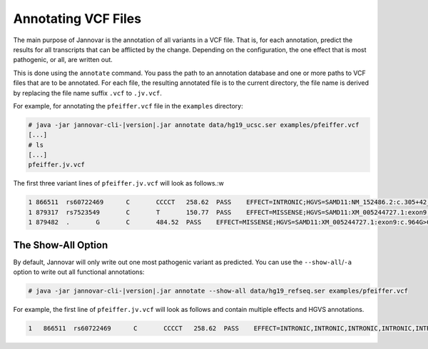 .. _annotate_vcf:

Annotating VCF Files
====================

The main purpose of Jannovar is the annotation of all variants in a VCF file.
That is, for each annotation, predict the results for all transcripts that can be afflicted by the change.
Depending on the configuration, the one effect that is most pathogenic, or all, are written out.

This is done using the ``annotate`` command.
You pass the path to an annotation database and one or more paths to VCF files that are to be annotated.
For each file, the resulting annotated file is to the current directory, the file name is derived by replacing the file name suffix ``.vcf`` to ``.jv.vcf``.

For example, for annotating the ``pfeiffer.vcf`` file in the ``examples`` directory:

.. code-block:: console

    # java -jar jannovar-cli-|version|.jar annotate data/hg19_ucsc.ser examples/pfeiffer.vcf
    [...]
    # ls
    [...]
    pfeiffer.jv.vcf

The first three variant lines of ``pfeiffer.jv.vcf`` will look as follows.:w

.. code-block:: text

      1	866511	rs60722469	C	CCCCT	258.62	PASS	EFFECT=INTRONIC;HGVS=SAMD11:NM_152486.2:c.305+42_305+43insCCCT	GT:AD:DP:GQ:PL	1/1:6,5:11:14.79:300,15,0
      1	879317	rs7523549	C	T	150.77	PASS	EFFECT=MISSENSE;HGVS=SAMD11:XM_005244727.1:exon9:c.799C>T:p.Arg267Cys	GT:AD:DP:GQ:PL	0/1:14,7:21:99:181,0,367
      1	879482	.	G	C	484.52	PASS	EFFECT=MISSENSE;HGVS=SAMD11:XM_005244727.1:exon9:c.964G>C:p.Asp322His	GT:AD:DP:GQ:PL	0/1:28,20:48:99:515,0,794

The Show-All Option
-------------------

By default, Jannovar will only write out one most pathogenic variant as predicted.
You can use the ``--show-all``/``-a`` option to write out all functional annotations:

.. code-block:: console

    # java -jar jannovar-cli-|version|.jar annotate --show-all data/hg19_refseq.ser examples/pfeiffer.vcf

For example, the first line of ``pfeiffer.jv.vcf`` will look as follows and contain multiple effects and HGVS annotations.

.. code-block:: text

    1	866511	rs60722469	C	CCCCT	258.62	PASS	EFFECT=INTRONIC,INTRONIC,INTRONIC,INTRONIC,INTRONIC,INTRONIC,ncRNA_INTRONIC,ncRNA_INTRONIC;HGVS=SAMD11:NM_152486.2:c.305+42_305+43insCCCT,SAMD11:XM_005244723.1:c.305+42_305+43insCCCT,SAMD11:XM_005244724.1:c.305+42_305+43insCCCT,SAMD11:XM_005244725.1:c.305+42_305+43insCCCT,SAMD11:XM_005244726.1:c.305+42_305+43insCCCT,SAMD11:XM_005244727.1:c.305+42_305+43insCCCT,SAMD11:XR_241028.1:n.661+42_661+43insCCCT,SAMD11:XR_241029.1:n.661+42_661+43insCCCT	GT:AD:DP:GQ:PL	1/1:6,5:11:14.79:300,15,0


.. TODO: describe Jannovar format
